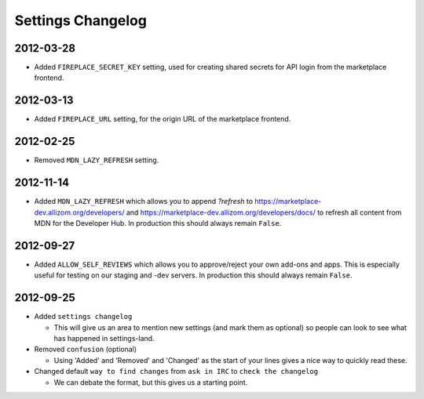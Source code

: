 Settings Changelog
==================

2012-03-28
----------

* Added ``FIREPLACE_SECRET_KEY`` setting, used for creating shared
  secrets for API login from the marketplace frontend.

2012-03-13
----------

* Added ``FIREPLACE_URL`` setting, for the origin URL of the
  marketplace frontend.


2012-02-25
----------
* Removed ``MDN_LAZY_REFRESH`` setting.


2012-11-14
----------

* Added ``MDN_LAZY_REFRESH`` which allows you to append `?refresh` to
  https://marketplace-dev.allizom.org/developers/ and
  https://marketplace-dev.allizom.org/developers/docs/ to refresh all content
  from MDN for the Developer Hub. In production this should always remain
  ``False``.


2012-09-27
----------

* Added ``ALLOW_SELF_REVIEWS`` which allows you to approve/reject your own
  add-ons and apps. This is especially useful for testing on our staging
  and -dev servers. In production this should always remain ``False``.


2012-09-25
----------

* Added ``settings changelog``

  * This will give us an area to mention new settings (and mark them as
    optional) so people can look to see what has happened in settings-land.

* Removed ``confusion`` (optional)

  * Using 'Added' and 'Removed' and 'Changed' as the start of your lines gives a
    nice way to quickly read these.

* Changed default ``way to find changes`` from ``ask in IRC`` to ``check the
  changelog``

  * We can debate the format, but this gives us a starting point.

